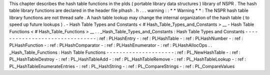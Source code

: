 This
chapter
describes
the
hash
table
functions
in
the
plds
(
portable
library
data
structures
)
library
of
NSPR
.
The
hash
table
library
functions
are
declared
in
the
header
file
plhash
.
h
.
.
.
warning
:
:
*
*
Warning
*
*
:
The
NSPR
hash
table
library
functions
are
not
thread
safe
.
A
hash
table
lookup
may
change
the
internal
organization
of
the
hash
table
(
to
speed
up
future
lookups
)
.
-
Hash
Table
Types
and
Constants
<
#
Hash_Table_Types_and_Constants
>
__
-
Hash
Table
Functions
<
#
Hash_Table_Functions
>
__
.
.
_Hash_Table_Types_and_Constants
:
Hash
Table
Types
and
Constants
-
-
-
-
-
-
-
-
-
-
-
-
-
-
-
-
-
-
-
-
-
-
-
-
-
-
-
-
-
-
-
:
ref
:
PLHashEntry
-
:
ref
:
PLHashTable
-
:
ref
:
PLHashNumber
-
:
ref
:
PLHashFunction
-
:
ref
:
PLHashComparator
-
:
ref
:
PLHashEnumerator
-
:
ref
:
PLHashAllocOps
.
.
_Hash_Table_Functions
:
Hash
Table
Functions
-
-
-
-
-
-
-
-
-
-
-
-
-
-
-
-
-
-
-
-
-
:
ref
:
PL_NewHashTable
-
:
ref
:
PL_HashTableDestroy
-
:
ref
:
PL_HashTableAdd
-
:
ref
:
PL_HashTableRemove
-
:
ref
:
PL_HashTableLookup
-
:
ref
:
PL_HashTableEnumerateEntries
-
:
ref
:
PL_HashString
-
:
ref
:
PL_CompareStrings
-
:
ref
:
PL_CompareValues
